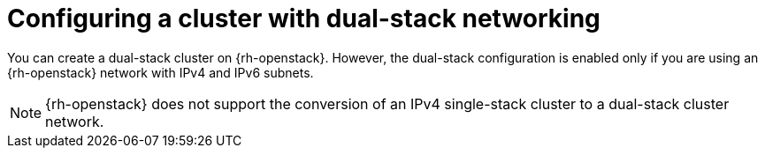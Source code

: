 // Module included in the following assemblies:
//
// * installing/installing_openstack/installing-openstack-installer-custom.adoc
:_mod-docs-content-type: CONCEPT
[id="install-osp-dualstack_{context}"]
= Configuring a cluster with dual-stack networking

:FeatureName: Dual-stack configuration for OpenStack

You can create a dual-stack cluster on {rh-openstack}. However, the dual-stack configuration is enabled only if you are using an {rh-openstack} network with IPv4 and IPv6 subnets.

[NOTE]
====
{rh-openstack} does not support the conversion of an IPv4 single-stack cluster to a dual-stack cluster network.
====
